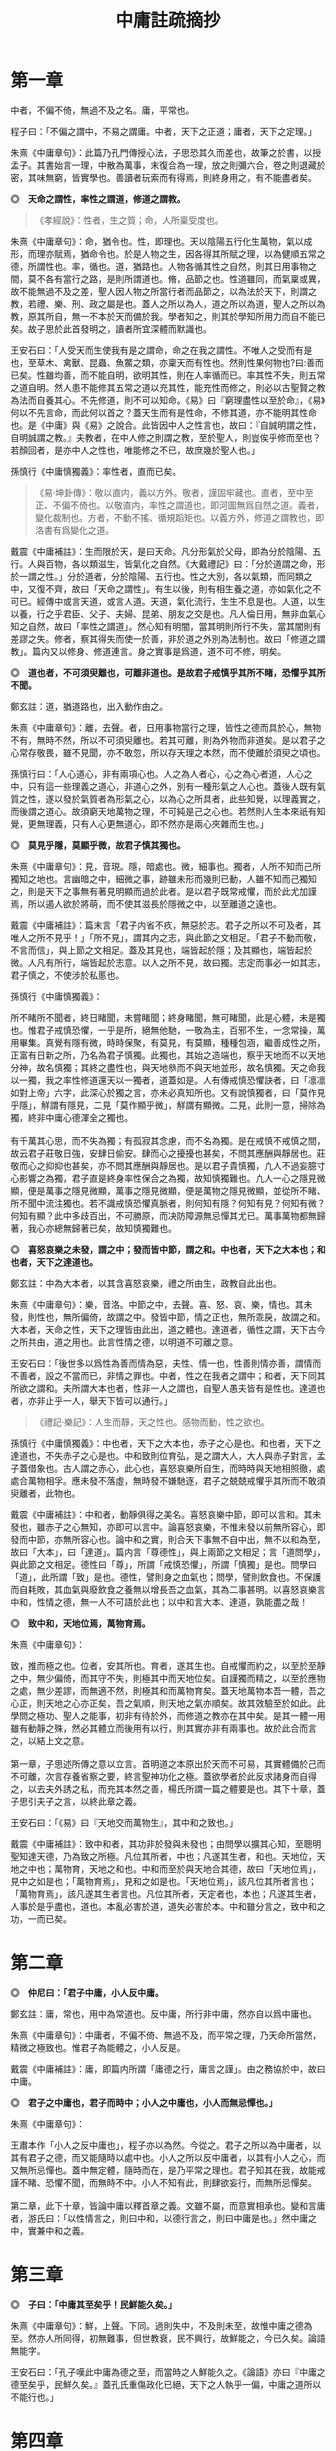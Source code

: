 #+TITLE: 中庸註疏摘抄
#+OPTIONS: num:nil
#+HTML_HEAD: <link rel="stylesheet" type="text/css" href="./emacs.css" />

* 第一章

中者，不偏不倚，無過不及之名。庸，平常也。

程子曰：「不偏之謂中，不易之謂庸。中者，天下之正道；庸者，天下之定理。」

朱熹《中庸章句》：此篇乃孔門傳授心法，子思恐其久而差也，故筆之於書，以授孟子。其書始言一理，中散為萬事，末復合為一理，放之則彌六合，卷之則退藏於密，其味無窮，皆實學也。善讀者玩索而有得焉，則終身用之，有不能盡者矣。

*◎　天命之謂性，率性之謂道，修道之謂教。*

#+begin_quote
《孝經說》：性者，生之質；命，人所稟受度也。
#+end_quote

朱熹《中庸章句》：命，猶令也。性，即理也。天以陰陽五行化生萬物，氣以成形，而理亦賦焉，猶命令也。於是人物之生，因各得其所賦之理，以為健順五常之德，所謂性也。率，循也。道，猶路也。人物各循其性之自然，則其日用事物之間，莫不各有當行之路，是則所謂道也。脩，品節之也。性道雖同，而氣稟或異，故不能無過不及之差，聖人因人物之所當行者而品節之，以為法於天下，則謂之教，若禮、樂、刑、政之屬是也。蓋人之所以為人，道之所以為道，聖人之所以為教，原其所自，無一不本於天而備於我。學者知之，則其於學知所用力而自不能已矣。故子思於此首發明之，讀者所宜深體而默識也。

王安石曰：「人受天而生使我有是之謂命，命之在我之謂性。不唯人之受而有是也，至草木、禽獸、昆蟲、魚鱉之類，亦稟天而有性也。然則性果何物也?曰:善而已矣。性雖均善，而不能自明，欲明其性，則在人率循而已。率其性不失，則五常之道自明。然人患不能修其五常之道以充其性，能充性而修之，則必以古聖賢之教為法而自養其心。不先修道，則不可以知命。《易》曰『窮理盡性以至於命』，《易》何以不先言命，而此何以首之？蓋天生而有是性命，不修其道，亦不能明其性命也。是《中庸》與《易》之說合。此皆因中人之性言也，故曰：『自誠明謂之性，自明誠謂之教。』夫教者，在中人修之則謂之教，至於聖人，則豈俟乎修而至也？若顏回者，是亦中人之性也，唯能修之不已，故庶幾於聖人也。」

孫慎行《中庸慎獨義》：率性者，直而已矣。

#+begin_quote
《易·坤卦傳》：敬以直内，義以方外。敬者，謹固牢藏也。直者，至中至正、不偏不倚也。以敬直内，率性之謂道也，即河圖無爲自然之道。義者，變化裁制也。方者，不動不搖、循規蹈矩也。以義方外，修道之謂教也，即洛書有爲變化之道。
#+end_quote

戴震《中庸補註》：生而限於天，是曰天命。凡分形氣於父母，即為分於陰陽、五行。人與百物，各以類滋生，皆氣化之自然。《大戴禮記》曰：「分於道謂之命，形於一謂之性。」分於道者，分於陰陽、五行也。性之大別，各以氣類，而同類之中，又復不齊，故曰「天命之謂性」。有生以後，則有相生養之道，亦如氣化之不可已。經傳中或言天道，或言人道。天道，氣化流行，生生不息是也。人道，以生以養，行之乎君臣、父子、夫婦、昆弟、朋友之交是也。凡人倫日用，無非血氣心知之自然，故曰「率性之謂道」。然心知有明闇，當其明則所行不失，當其闇則有差謬之失。修者，察其得失而使一於善，非於道之外別為法制也。故曰「修道之謂教」。篇内又以修身、修道連言。身之實事是爲道，道不可不修，明矣。

*◎　道也者，不可須臾離也，可離非道也。是故君子戒慎乎其所不睹，恐懼乎其所不聞。*

鄭玄註：道，猶道路也，出入動作由之。

朱熹《中庸章句》：離，去聲。者，日用事物當行之理，皆性之德而具於心，無物不有，無時不然，所以不可須臾離也。若其可離，則為外物而非道矣。是以君子之心常存敬畏，雖不見聞，亦不敢忽，所以存天理之本然，而不使離於須臾之頃也。

孫慎行曰：「人心道心，非有兩項心也。人之為人者心，心之為心者道，人心之中，只有這一些理義之道心，非道心之外，別有一種形氣之人心也。蓋後人既有氣質之性，遂以發於氣質者為形氣之心，以為心之所具者，此些知覺，以理義實之，而後謂之道心。故須窮天地萬物之理，不可純是己之心也。若然則人生本來祇有知覺，更無理義，只有人心更無道心，即不然亦是兩心夾雜而生也。」

*◎　莫見乎隱，莫顯乎微，故君子慎其獨也。*

朱熹《中庸章句》：見，音現。隱，暗處也。微，細事也。獨者，人所不知而己所獨知之地也。言幽暗之中，細微之事，跡雖未形而幾則已動，人雖不知而己獨知之，則是天下之事無有著見明顯而過於此者。是以君子既常戒懼，而於此尤加謹焉，所以遏人欲於將萌，而不使其滋長於隱微之中，以至離道之遠也。

戴震《中庸補註》：篇末言「君子内省不疚，無惡於志。君子之所以不可及者，其唯人之所不見乎！」「所不見」，謂其内之志，與此節之文相足。「君子不動而敬，不言而信」，與上節之文相足。蓋及其見也，端皆起於隱；及其顯也，端皆起於微。人凡有所行，端皆起於志意。以人之所不見，故曰獨。志定而事必一如其志，君子慎之，不使涉於私慝也。

孫慎行《中庸慎獨義》：

#+begin_verse
所不睹所不聞者，終日睹聞，未嘗睹聞；終身睹聞，無可睹聞，此是心體，未是獨也。惟君子戒慎恐懼，一乎是所，絕無他馳，一敬為主，百邪不生，一念常操，萬用畢集。真覺有隱有微，時時保聚，有莫見，有莫顯，種種包涵，繼善成性之所，正富有日新之所，乃名為君子慎獨。此獨也，其始之造端也，察乎天地而不以天地分神，故名慎獨；其終之盡性也，與天地叅而不與天地並形，故名慎獨。天之命我以一獨，我之率性修道還天以一獨者，道蓋如是。人有傳戒慎恐懼訣者，曰「凛凛如對上帝」六字，此深心於獨之言，亦未必真知所也。又有說慎獨者，曰「莫作見乎隱」，觧謂有隱見，二見「莫作顯乎微」，觧謂有顯微。二見，此則一意，掃除為獨，終非中庸心德渾全之獨也。

有千萬其心思，而不失為獨；有孤寂其念慮，而不名為獨。是在戒慎不戒慎之間，故云君子莊敬日強，安肆日偷安。肆而心之擾擾也甚矣，不問其應酬與靜居也。莊敬而心之抑抑也甚矣，亦不問其應酬與靜居也。是以君子貴慎獨，凢人不過妄臆寸心影響之為獨，君子直是終身率性保合之為獨，故知慎獨難也。凢人一心之隱見微顯，便是萬事之隱見微顯，萬事之隱見微顯，便是萬物之隱見微顯，並從所不睹、所不聞中流注獨也。若不識戒慎恐懼真脈者，則何知有隱？何知有見？何知有微？何知有顯？此中多歧百出，不可勝原，而决防障源無忌憚其尤已。萬事萬物都無歸著，我心亦總無歸著已矣，故知慎獨難也。
#+end_verse

*◎　喜怒哀樂之未發，謂之中；發而皆中節，謂之和。中也者，天下之大本也；和也者，天下之達道也。*

鄭玄註：中為大本者，以其含喜怒哀樂，禮之所由生，政教自此出也。

朱熹《中庸章句》：樂，音洛。中節之中，去聲。喜、怒、哀、樂，情也。其未發，則性也，無所偏倚，故謂之中。發皆中節，情之正也，無所乖戾，故謂之和。大本者，天命之性，天下之理皆由此出，道之體也。達道者，循性之謂，天下古今之所共由，道之用也。此言性情之德，以明道不可離之意。

王安石曰：「後世多以爲性為善而情為惡，夫性、情一也，性善則情亦善，謂情而不善者，設之不當而已，非情之罪也。中者，性之在我者之謂中；和者，天下同其所欲之謂和。夫所謂大本也者，性非一人之謂也，自聖人愚夫皆有是性也。達道也者，亦非止乎一人，舉天下皆可以通行。」

#+begin_quote
《禮記·樂記》：人生而靜，天之性也。感物而動，性之欲也。
#+end_quote

孫慎行《中庸慎獨義》：中也者，天下之大本也，赤子之心是也。和也者，天下之達道也，不失赤子之心是也。中和致則位育弘，是之謂大人，大人與赤子對言，孟子蓋借象也。古人謂之赤心，此心也，喜怒哀樂所自生，而時時與天地相照徹，處處合萬物相孚。應未發不落虛，無時發不嫌馳逐，君子之兢兢戒懼乎其所而不敢須臾離者，此物也。

戴震《中庸補註》：中和者，動靜俱得之美名。喜怒哀樂中節，即可以言和。其未發也，雖赤子之心無知，亦即可以言中。論喜怒哀樂，不惟未發以前無所容心，即發而中節，亦無所容心也。論中和之實，則合天下事無不自中出，無不以和為至，故曰「大本」，曰「達道」。篇内言「尊德性」，與上兩節之文相足；言「道問學」，與此節之文相足。德性曰「尊」，所謂「戒慎恐懼」，所謂「慎獨」是也。問學曰「道」，此所謂「致」是也。德性，譬則身之血氣也；問學，譬則飲食也。不保護而自耗敗，其血氣與廢飲食之養無以增長吾之血氣，其為二事甚明。以喜怒哀樂言中和，性情之德，無一人不可語於此也；以中和言大本、達道，孰能盡之哉！

*◎　致中和，天地位焉，萬物育焉。*

朱熹《中庸章句》：

#+begin_verse
致，推而極之也。位者，安其所也。育者，遂其生也。自戒懼而約之，以至於至靜之中，無少偏倚，而其守不失，則極其中而天地位矣。自謹獨而精之，以至於應物之處，無少差謬，而無適不然，則極其和而萬物育矣。蓋天地萬物本吾一體，吾之心正，則天地之心亦正矣，吾之氣順，則天地之氣亦順矣。故其效驗至於如此。此學問之極功、聖人之能事，初非有待於外，而修道之教亦在其中矣。是其一體一用雖有動靜之殊，然必其體立而後用有以行，則其實亦非有兩事也。故於此合而言之，以結上文之意。

第一章，子思述所傳之意以立言。首明道之本原出於天而不可易，其實體備於己而不可離，次言存養省察之要，終言聖神功化之極。蓋欲學者於此反求諸身而自得之，以去夫外誘之私，而充其本然之善，楊氏所謂一篇之體要是也。其下十章，蓋子思引夫子之言，以終此章之義。
#+end_verse

王安石曰：「《易》曰『天地交而萬物生』，其中和之致也。」

戴震《中庸補註》：致中和者，其功非於發與未發也；由問學以擴其心知，至聰明聖知達天德，乃為致之所極。凡位其所者，中也；凡遂其生者，和也。天地位，天地之中也；萬物育，天地之和也。中和而至於與天地合其德，故曰「天地位焉」，見中之如是也；「萬物育焉」，見和之如是也。「天地位焉」，該凡位其所者言也；「萬物育焉」，該凡遂其生者言也。凡位其所者，天定者也，本也；凡遂其生者，人事於是乎盡也，道也。本亂必害於道，道失必害於本。中和雖分言之，致中和之功，一而已矣。

* 第二章

*◎　仲尼曰：「君子中庸，小人反中庸。*

鄭玄註：庸，常也，用中為常道也。反中庸，所行非中庸，然亦自以爲中庸也。

朱熹《中庸章句》：中庸者，不偏不倚、無過不及，而平常之理，乃天命所當然，精微之極致也。惟君子為能體之，小人反是。

戴震《中庸補註》：庸，即篇内所謂「庸德之行，庸言之謹」。由之務協於中，故曰中庸。

*◎　君子之中庸也，君子而時中；小人之中庸也，小人而無忌憚也。」*

朱熹《中庸章句》：

#+begin_verse
王肅本作「小人之反中庸也」，程子亦以為然。今從之。君子之所以為中庸者，以其有君子之德，而又能隨時以處中也。小人之所以反中庸者，以其有小人之心，而又無所忌憚也。蓋中無定體，隨時而在，是乃平常之理也。君子知其在我，故能戒謹不睹、恐懼不聞，而無時不中。小人不知有此，則肆欲妄行，而無所忌憚矣。

第二章，此下十章，皆論中庸以釋首章之義。文雖不屬，而意實相承也。變和言庸者，游氏曰：「以性情言之，則曰中和，以德行言之，則曰中庸是也。」然中庸之中，實兼中和之義。
#+end_verse

* 第三章

*◎　子曰：「中庸其至矣乎！民鮮能久矣。」*

朱熹《中庸章句》：鮮，上聲。下同。過則失中，不及則未至，故惟中庸之德為至。然亦人所同得，初無難事，但世教衰，民不興行，故鮮能之，今已久矣。論語無能字。

王安石曰：「孔子嘆此中庸為德之至，而當時之人鮮能久之。《論語》亦曰『中庸之德至矣乎，民鮮久矣。』蓋孔氏重傷政化已絕，天下之人執乎一偏，中庸之道所以不能行也。」

* 第四章

*◎　子曰：「道之不行也，我知之矣，知者過之，愚者不及也。道之不明也，我知之矣，賢者過之，不肖者不及也。人莫不飲食也，鮮能知味也。」*

朱熹《中庸章句》：知者之知，去聲。道者，天理之當然，中而已矣。知愚賢不肖之過不及，則生稟之異而失其中也。知者知之過，既以道為不足行；愚者不及知，又不知所以行，此道之所以常不行也。賢者行之過，既以道為不足知；不肖者不及行，又不求所以知，此道之所以常不明也。人莫不飲食也，鮮能知味也。道不可離，人自不察，是以有過不及之弊。

戴震《中庸補註》：道不出人倫日用之常。

* 第五章

*◎　子曰：「道其不行矣夫！」*

朱熹《中庸章句》：夫，音扶。由不明，故不行。此章承上章而舉其不行之端，以起下章之意。

戴震《中庸補註》：先王之法廢弛，而人非不及則過，難語於由之不差也。

* 第六章

*◎　子曰：「舜其大知也與！舜好問而好察邇言，隱惡而揚善，執其兩端，用其中於民，其斯以為舜乎！」*

朱熹《中庸章句》：知，去聲。與，平聲。好，去聲。舜之所以為大知者，以其不自用而取諸人也。邇言者，淺近之言，猶必察焉，其無遺善可知。然於其言之未善者則隱而不宣，其善者則播而不匿，其廣大光明又如此，則人孰不樂告以善哉。兩端，謂眾論不同之極致。蓋凡物皆有兩端，如小大厚薄之類，於善之中又執其兩端，而量度以取中，然後用之，則其擇之審而行之至矣。然非在我之權度精切不差，何以與此。此知之所以無過不及，而道之所以行也。

戴震《中庸補註》：「執其兩端」，如一物之有本末、首尾，全體無遺棄也。「其斯以爲舜乎」，言舜之知而又如斯，是以為大知。

* 第七章

*◎　子曰：「人皆曰予知，驅而納諸罟擭陷阱之中，而莫之知辟也。人皆曰予知，擇乎中庸而不能期月守也。」*

鄭玄註：予，我也。言凡人自謂有知，人使之入罟，不知辟也。自謂擇中庸而為之，亦不能久行。言其實愚，又無恆。

朱熹《中庸章句》：予知之知，去聲。罟，音古。擭，胡化反。阱，才性反。辟，避同。期，居之反。罟，網也；擭，機檻也；陷阱，坑坎也；皆所以掩取禽獸者也。擇乎中庸，辨別眾理，以求所謂中庸，即上章好問用中之事也。期月，匝一月也。言知禍而不知辟，以況能擇而不能守，皆不得為知也。承上章大知而言，又舉不明之端，以起下章也。

王安石曰：「孔子嘆人既以知稱，乃不能辟羅網陷阱之患，是豈足為知哉。君子之知則不然，守乎中庸之道，能周旋委曲俯順天下之情，時剛則剛，時柔則柔，可行則行，可止則止，素患難行乎患難，素夷狄行乎夷狄，故禍不能及也。宋桓魋欲害孔子，而孔子曰：『天生德於予。』唯有德者能受正命，則死生豈患之乎？又厄於陳、蔡，而弦歌不衰，此見其窮而不困，憂而不畏，知禍福之終始而不惑者也。蓋能守中庸，所以然也。」

戴震《中庸補註》：人不自以爲知，則心常兢兢，庶幾少失。未有自以爲知而不動輒得咎者也。人倫日用之常，由之而協於中，是謂中庸。則審擇而知其意，守之勿失，亦人人可與於此者。自以爲知，雖知其意，旋必失之。

* 第八章

*◎　子曰：「回之為人也，擇乎中庸，得一善，則拳拳服膺而弗失之矣。」*

朱熹《中庸章句》：回，孔子弟子顏淵名。拳拳，奉持之貌。服，猶著也。膺，胸也。奉持而著之心胸之間，言能守也。顏子蓋真知之，故能擇能守如此，此行之所以無過不及，而道之所以明也。

王安石曰：「《易》曰『有不善未嘗不知，知之未嘗復行』，在《易》言顏子之去惡，在《中庸》言顏子之就善也。」

戴震《中庸補註》：「服膺」、「弗失」，謂如持物者奉之著於胸間，不少置也。

* 第九章

*◎　子曰：「天下國家可均也，爵祿可辭也，白刃可蹈也，中庸不可能也。」*

朱熹《中庸章句》：均，平治也。三者亦知仁勇之事，天下之至難也，然不必其合於中庸，則質之近似者皆能以力為之。若中庸，則雖不必皆如三者之難，然非義精仁熟，而無一毫人欲之私者，不能及也。三者難而易，中庸易而難，此民之所以鮮能也。亦承上章以起下章。

戴震《中庸補註》：均，謂分疆正域，平量財賦，有取於均之事。「天下國家可均」，則其人不私者也；「爵祿可辭」，則其人清者也；「白刃可蹈」，則其人剛者也。各成其一德而已。中庸必具眾德，又非勉於一時，故難能。

* 第十章

*◎　子路問強。*

朱熹《中庸章句》：子路，孔子弟子仲由也。子路好勇，故問強。

*◎　子曰：「南方之強與？北方之強與？抑而強與？*

朱熹《中庸章句》：與，平聲。抑，語辭。而，汝也。

*◎　寬柔以教，不報無道，南方之強也，君子居之。*

朱熹《中庸章句》：寬柔以教，謂含容巽順以誨人之不及也。不報無道，謂橫逆之來，直受之而不報也。南方風氣柔弱，故以含忍之力勝人為強，君子之道也。

*◎　衽金革，死而不厭，北方之強也，而強者居之。*

朱熹《中庸章句》：衽，席也。金，戈兵之屬。革，甲冑之屬。北方風氣剛勁，故以果敢之力勝人為強，強者之事也。

*◎　故君子和而不流，強哉矯！中立而不倚，強哉矯！國有道，不變塞焉，強哉矯！國無道，至死不變，強哉矯！」*

朱熹《中庸章句》：此四者，汝之所當強也。矯，強貌。詩曰「矯矯虎臣」是也。倚，偏著也。塞，未達也。國有道，不變未達之所守；國無道，不變平生之所守也。此則所謂中庸之不可能者，非有以自勝其人欲之私，不能擇而守也。君子之強，孰大於是。夫子以是告子路者，所以抑其血氣之剛，而進之以德義之勇也。

王安石曰：「『強哉矯』者，言此強可以矯北方之過，矯枉而歸諸道者也。國有道者，泰通之時，君子出而行道，不可變而為蔽塞焉，此其強可以矯素隱行怪之枉也。《論語》曰『邦有道，貧且賤焉，恥也。』囯無道者，上下不交之時也，當守道於己，至死而不變其節。孔子蓋惡當時之人為中庸，道不用於世，遂半塗而廢，故曰至死不變，此其強可以矯半塗之枉。下文蓋傷之也。」

戴震《中庸補註》：有道由塞而達，無道終於塞，皆貴恆其德，終始如一。

* 第十一章

*◎　子曰：「素隱行怪，後世有述焉，吾弗為之矣。*

朱熹《中庸章句》：素，按漢書當作索，蓋字之誤也。索隱行怪，言深求隱僻之理，而過為詭異之行也。然以其足以欺世而盜名，故後世或有稱述之者。此知之過而不擇乎善，行之過而不用其中，不當強而強者也，聖人豈為之哉！

孫慎行《中庸慎獨義》：慎獨者，合隱見顯微而獨者也；素隱者，外見顯微而隱者也。君子以費隱，費最竭力為用；君子以素位行，位乃因時為用。彼素隱者，終身着于隱者也，着于隱便不全于獨。

戴震《中庸補註》：「素隱行怪」，謂舍常行之道而專鄉隱僻，以矯異於眾也。

*◎　君子遵道而行，半塗而廢，吾弗能已矣。*

朱熹《中庸章句》：遵道而行，則能擇乎善矣；半塗而廢，則力之不足也。此其知雖足以及之，而行有不逮，當強而不強者也。已，止也。聖人於此，非勉焉而不敢廢，蓋至誠無息，自有所不能止也。

孫慎行《中庸慎獨義》：夫子謂「吾弗能已」者，蓋醒之也。擇而不守，惟聖門諸子有之，自聖門而外有意于中庸者，舉世當未一見也。師商得聖人之一體者也，故有過有不及遵道而行者，意冉閔足當之，所謂具體而微者也。「吾弗能已」，所謂惟聖能之，文王純德同天下不已者也。不正故有過、有不及而為已，直而正即中和也、位育也，何能已已，故曰率性者，直而已矣。

#+begin_quote
《論語·先進》：子貢問：「師與商也孰賢？」子曰：「師也過，商也不及。」曰：「然則師愈與？」子曰：「過猶不及。」
#+end_quote

*◎　君子依乎中庸，遯世不見知而不悔，唯聖者能之。*

朱熹《中庸章句》：

#+begin_verse
不為索隱行怪，則依乎中庸而已。不能半塗而廢，是以遯世不見知而不悔也。此中庸之成德，知之盡、仁之至、不賴勇而裕如者，正吾夫子之事，而猶不自居也。故曰唯聖者能之而已。

子思所引夫子之言，以明首章之義者止此。蓋此篇大旨，以知仁勇三達德為入道之門。故於篇首，即以大舜、顏淵、子路之事明之。舜，知也；顏淵，仁也；子路，勇也：三者廢其一，則無以造道而成德矣。餘見第二十章。
#+end_verse

王安石曰：「申屠負石赴河，仲子辟兄離母，是行怪也。君子必遵中庸之道，行之悠久，不爲變易。苟半塗而廢，非君子所爲也。昔子貢謂孔子之道至大，天下莫能容，而請少貶焉。公孫丑謂孟子宜若登天然，使人不能幾及。此二子者不知孔、孟遵中庸之道而行之，故反欲貶之也。樊遲請學稼，此蓋廢聖人之道，欲學野夫之事，故夫子鄙之。」

戴震《中庸補註》：「依乎中庸」，於人倫日用之常道無不盡也。用之則行，舍之則藏，故「不見知不悔」。

* 第十二章

*◎　君子之道費而隱。*

鄭玄註：言可隱之節也。費，猶佹也。道不佹則仕。

朱熹《中庸章句》：費，符味反。費，用之廣也。隱，體之微也。
 
戴震《中庸補註》：許叔重《説文解字》：「費，散財用也。」故其義為散之所廣偏。君子之道，雖若深隱難窺，實不過事物之咸得其宜，則不可徒謂其隱，乃費而隱也。後儒以隱為道之體，是別有所指以爲道，非聖賢之所謂道也。道即人倫日用，以及飛、潛、動、植，盈天地之間無或違其性，皆是也。故下推言所謂費，而不及隱。文理甚明。

*◎　夫婦之愚，可以與知焉，及其至也，雖聖人亦有所不知焉；夫婦之不肖，可以能行焉，及其至也，雖聖人亦有所不能焉。天地之大也，人猶有所憾。故君子語大，天下莫能載焉；語小，天下莫能破焉。*

朱熹《中庸章句》：與，去聲。君子之道，近自夫婦居室之間，遠而至於聖人天地之所不能盡，其大無外，其小無內，可謂費矣。然其理之所以然，則隱而莫之見也。蓋可知可能者，道中之一事，及其至而聖人不知不能。則舉全體而言，聖人固有所不能盡也。侯氏曰：「聖人所不知，如孔子問禮問官之類；所不能，如孔子不得位、堯舜病博施之類。」愚謂人所憾於天地，如覆載生成之偏，及寒暑災祥之不得其正者。

戴震《中庸補註》：「及其至也」，自近至遠，自略至詳，該括不遺之辭。夫婦之愚不肖可知可能，至於聖人亦有所不知不能，盡舉人事之全言之也。雖粗鄙小事，聖人不知不能者多矣，而皆不可廢也。人所憾於天地，亦人之願望所宜然。故語大，至於莫知紀極；語小，至於織細難剖，皆有所宜之道，其費如是。

*◎　詩云：「鳶飛戾天，魚躍於淵。」言其上下察也。*

朱熹《中庸章句》：鳶，余專反。詩大雅旱麓之篇。鳶，鴟類。戾，至也。察，著也。子思引此詩以明化育流行，上下昭著，莫非此理之用，所謂費也。然其所以然者，則非見聞所及，所謂隱也。故程子曰：「此一節，子思喫緊為人處，活潑潑地，讀者其致思焉。」

戴震《中庸補註》：引《詩》之辭，偶涉飛潛、上下，以見物性之自然。上下著明，故曰「言其上下察也」。然則不以爲深隱難窺可也。後儒雜乎釋老之言以說此，余無取焉。

*◎　君子之道，造端乎夫婦；及其至也，察乎天地。*

鄭玄註：夫婦，謂匹夫、匹婦之所知所行。

朱熹《中庸章句》：結上文。子思之言，蓋以申明首章道不可離之意也。其下八章，雜引孔子之言以明之。

戴震《中庸補註》：「察乎天地」，即所謂「上下察」。天地間之物，盡若是矣。道者，事物之宜。散觀之，莫不有宜也，費也。察而不隱，人自不能窺耳。

* 第十三章

*◎　子曰：「道不遠人。人之為道而遠人，不可以為道。*

朱熹《中庸章句》：道者，率性而已，固眾人之所能知能行者也，故常不遠於人。若為道者，厭其卑近以為不足為，而反務為高遠難行之事，則非所以為道矣！

戴震《中庸補註》：而如若，語之轉。以爲，與下文「以爲」同。上所謂「費」，偏及事物言之，皆不遠人者也。人之為道若遠人，不可謂之道。素隱行怪之非道，明矣。

*◎　詩云：『伐柯伐柯，其則不遠。』執柯以伐柯，睨而視之，猶以為遠。故君子以人治人，改而止。*

朱熹《中庸章句》：詩豳風伐柯之篇。柯，斧柄。則，法也。睨，邪視也。言人執柯伐木以為柯者，彼柯長短之法，在此柯耳。然猶有彼此之別，故伐者視之猶以為遠也。若以人治人，則所以為人之道，各在當人之身，初無彼此之別。故君子之治人也，即以其人之道，還治其人之身。其人能改，即止不治。蓋責之以其所能知能行，非欲其遠人以為道也。張子所謂「以眾人望人則易從」是也。

戴震《中庸補註》：法在所執之柯，以比度所伐之柯，視之既審，或不免微差，猶謂之遠，可也。君子治人之道，非自我立之法，不過以心之所同然者喻之。彼之心以爲宜然，未有不自改者，斯可以止矣。是誠不遠也。

*◎　忠恕違道不遠，施諸己而不願，亦勿施於人。*

朱熹《中庸章句》：盡己之心為忠，推己及人為恕。違，去也，如春秋傳「齊師違穀七里」之違。言自此至彼，相去不遠，非背而去之之謂也。道，即其不遠人者是也。施諸己而不願亦勿施於人，忠恕之事也。以己之心度人之心，未嘗不同，則道之不遠於人者可見。故己之所不欲，則勿以施之於人，亦不遠人以為道之事。張子所謂「以愛己之心愛人則盡仁」是也。

戴震《中庸補註》：「不願」者，人之常情，發乎自然者也。己不願受，知人亦不願受。於施道之務在無憾，相去不遠矣。

*◎　君子之道四，丘未能一焉：所求乎子，以事父未能也；所求乎臣，以事君未能也；所求乎弟，以事兄未能也；所求乎朋友，先施之未能也。庸德之行，庸言之謹，有所不足，不敢不勉；有餘，不敢盡。言顧行，行顧言，君子胡不慥慥爾！」*

朱熹《中庸章句》：

#+begin_verse
子、臣、弟、友，四字絕句。求，猶責也。道不遠人，凡己之所以責人者，皆道之所當然也，故反之以自責而自修焉。庸，平常也。行者，踐其實。謹者，擇其可。德不足而勉，則行益力；言有餘而訒，則謹益至。謹之至則言顧行矣；行之力則行顧言矣。慥慥，篤實貌。言君子之言行如此，豈不慥慥乎，贊美之也。凡此皆不遠人以為道之事。張子所謂「以責人之心責己則盡道」是也。

第十三章，道不遠人者，夫婦所能，丘未能一者，聖人所不能，皆費也。而其所以然者，則至隱存焉。下章放此。
#+end_verse

戴震《中庸補註》：人之常情，於人易於求盡，以此反諸身，則盡道矣。凡所當盡者，行之誠不易，亦可知勿責於人矣。自古施於人而不顧其難受，責於人而己概未能，天下國家之所以亡也。行易不足，言易有餘，「不敢盡」，其謹可知。「言顧行」，有言必其有是行也。「行顧言」，恐不逮其言，是自棄也。

* 第十四章

*◎　君子素其位而行，不願乎其外。*

鄭玄註：「不願乎其外」，謂思不出其位也。

朱熹《中庸章句》：素，猶見在也。言君子但因見在所居之位而為其所當為，無慕乎其外之心也。

*◎　素富貴，行乎富貴；素貧賤，行乎貧賤；素夷狄，行乎夷狄；素患難，行乎患難。君子無入而不自得焉。*

鄭玄註：自得，謂所鄉不失其道。

朱熹《中庸章句》：難，去聲。此言素其位而行也。

*◎　在上位不陵下，在下位不援上，正己而不求於人則無怨。上不怨天，下不尤人。*

鄭玄註：援，謂牽持之也。無怨，人無怨之者也。《論語》曰：「君子求諸己，小人求諸人。」

朱熹《中庸章句》：援，平聲。此言不願乎其外也。

*◎　故君子居易以俟命，小人行險以徼幸。*

朱熹《中庸章句》：易，去聲。易，平地也。居易，素位而行也。俟命，不願乎外也。徼，求也。幸，謂所不當得而得者。

*◎　子曰：「射有似乎君子；失諸正鵠，反求諸其身。」*

朱熹《中庸章句》：正，音征。畫布曰正，棲皮曰鵠，皆侯之中，射之的也。子思引此孔子之言，以結上文之意。第十四章，子思之言也。凡章首無「子曰」字者放此。

* 第十五章

*◎　君子之道，辟如行遠必自邇，辟如登高必自卑。*

鄭玄註：自，從也。邇，近也。行之自近者卑者始，以漸致之高遠。

朱熹《中庸章句》：辟、譬同。

*◎　詩曰：「妻子好合，如鼓瑟琴；兄弟既翕，和樂且耽；宜爾室家；樂爾妻帑。」*

鄭玄註：此詩言和室家之道，自近者始。

朱熹《中庸章句》：好，去聲。耽，詩作湛，亦音耽。樂，音洛。詩小雅常棣之篇。鼓瑟琴，和也。翕，亦合也。耽，亦樂也。帑，子孫也。

*◎　子曰：「父母其順矣乎！」*

朱熹《中庸章句》：夫子誦此詩而贊之曰：人能和於妻子，宜於兄弟如此，則父母其安樂之矣。子思引詩及此語，以明行遠自邇、登高自卑之意。

* 第十六章

*◎　子曰：「鬼神之為德，其盛矣乎！*

朱熹《中庸章句》：程子曰：「鬼神，天地之功用，而造化之跡也。」張子曰：「鬼神者，二氣之良能也。」愚謂以二氣言，則鬼者陰之靈也，神者陽之靈也。以一氣言，則至而伸者為神，反而歸者為鬼，其實一物而已。為德，猶言性情功效。

*◎　視之而弗見，聽之而弗聞，體物而不可遺。*

朱熹《中庸章句》：鬼神無形與聲，然物之終始，莫非陰陽合散之所為，是其為物之體，而物所不能遺也。其言體物，猶易所謂幹事。

*◎　使天下之人齊明盛服，以承祭祀。洋洋乎！如在其上，如在其左右。*

朱熹《中庸章句》：齊之為言齊也，所以齊不齊而致其齊也。明，猶潔也。洋洋，流動充滿之意。能使人畏敬奉承，而發見昭著如此，乃其體物而不可遺之驗也。孔子曰：「其氣發揚於上，為昭明焄蒿悽愴。此百物之精也，神之著也」，正謂此爾。

*◎　詩曰：『神之格思，不可度思！矧可射思！』*

朱熹《中庸章句》：射，音亦，詩作斁。詩大雅抑之篇。格，來也。矧，況也。射，厭也，言厭怠而不敬也。思，語辭。

戴震《中庸補註》：《洪範》「初一曰五行」。《易》曰：「一陰一陽之謂道。」皆推本天道言之。陰陽、五行，氣化之實也。鬼神即以名其精氣，為品物流行之本，故曰「體物而不可遺」，未有遺之以生者也。古聖人因以祭祀事鬼神，明乎天與人不相隔也。

*◎　夫微之顯，誠之不可揜如此夫。」*

鄭玄註：言神無形而著，不言而誠。

朱熹《中庸章句》：

#+begin_verse
夫，音扶。誠者，真實無妄之謂。陰陽合散，無非實者。故其發見之不可揜如此。

第十六章，不見不聞，隱也。體物如在，則亦費矣。此前三章，以其費之小者而言。此後三章，以其費之大者而言。此一章，兼費隱、包大小而言。
#+end_verse

戴震《中庸補註》：凡實有之，未有能揜之者也。

* 第十七章

*◎　子曰：「舜其大孝也與！德為聖人，尊為天子，富有四海之內。宗廟饗之，子孫保之。*

朱熹《中庸章句》：與，平聲。子孫，謂虞思、陳胡公之屬。

*◎　故大德必得其位，必得其祿，必得其名，必得其壽。*

朱熹《中庸章句》：舜年百有十歲。

*◎　故天之生物，必因其材而篤焉。故栽者培之，傾者覆之。*

鄭玄註：言善者天厚其福，惡者天厚其毒，皆由其本而為之。栽，讀如「文王初載」之載，栽猶殖也，益也。覆，敗也。

朱熹《中庸章句》：材，質也。篤，厚也。栽，植也。氣至而滋息為培。氣反而游散則覆。

*◎　詩曰：『嘉樂君子，憲憲令德！宜民宜人；受祿於天；保佑命之，自天申之！』*

鄭玄註：憲憲，興盛之貌。保，安也。佑，助也。

朱熹《中庸章句》：詩大雅假樂之篇。假，當依此作嘉。憲，當依詩作顯。申，重也。

*◎　故大德者必受命。」*

朱熹《中庸章句》：受命者，受天命為天子也。第十七章，此由庸行之常，推之以極其至，見道之用廣也。而其所以然者，則為體微矣。後二章亦此意。

* 第十八章

*◎　子曰：「無憂者，其惟文王乎！以王季為父，以武王為子，父作之，子述之。*

鄭玄註：聖人以立法度為大事，子能述成之，則何憂乎！堯舜之父子則有凶頑，禹湯之父子則寡令聞，父子相成，唯有文王。

朱熹《中庸章句》：此言文王之事。書言「王季其勤王家」，蓋其所作，亦積功累仁之事也。

*◎　武王纘大王、王季、文王之緒。壹戎衣而有天下，身不失天下之顯名。尊為天子，富有四海之內。宗廟饗之，子孫保之。*

鄭玄註：戎，兵也。衣，讀如殷，聲之誤也。齊人言殷聲如衣。虞夏商周，氏者多矣。今姓有衣者，殷之冑與？「壹戎殷」者，壹用兵伐殷也。

朱熹《中庸章句》：大，音泰，下同。此言武王之事。纘，繼也。大王，王季之父也。書云：「大王肇基王跡。」詩云「至於大王，實始翦商。」緒，業也。戎衣，甲冑之屬。壹戎衣，武成文，言一著戎衣以伐紂也。

*◎　武王末受命，周公成文武之德，追王大王、王季，上祀先公以天子之禮。斯禮也，達乎諸侯大夫，及士庶人。父為大夫，子為士，葬以大夫，祭以士。父為士，子為大夫，葬以士，祭以大夫。期之喪，達乎大夫。三年之喪，達乎天子。父母之喪，無貴賤，一也。」*

鄭玄註：斯禮達於諸侯、大夫、士、庶人者，謂葬之從死者之爵，祭之用生者之祿也。言大夫葬以大夫，士葬以士，則追王者，改葬之矣。「期之喪，達於大夫」者，謂旁親所降在大功者。其正統之期，天子、諸侯猶不降也。大夫所降，天子諸侯絕之不為服，所不臣乃服之也。

朱熹《中庸章句》：追王之王，去聲。此言周公之事。末，猶老也。追王，蓋推文武之意，以及乎王跡之所起也。先公，組紺以上至后稷也。上祀先公以天子之禮，又推大王、王季之意，以及於無窮也。制為禮法，以及天下，使葬用死者之爵，祭用生者之祿。喪服自期以下，諸侯絕；大夫降；而父母之喪，上下同之，推己以及人也。

戴震《中庸補註》：三年之喪，該凡為所受國者三年，君父之義一也。父母之喪，該曾祖父母、祖父母齊衰三月。期者，君受國於曾祖，其祖與父或廢疾不立，而皆在先，有祖之喪則期。

* 第十九章

*◎　子曰：「武王、周公，其達孝矣乎！*

朱熹《中庸章句》：達，通也。承上章而言武王、周公之孝，乃天下之人通謂之孝，猶孟子之言達尊也。

*◎　夫孝者：善繼人之志，善述人之事者也。*

朱熹《中庸章句》：上章言武王纘大王、王季、文王之緒以有天下，而周公成文武之德以追崇其先祖，此繼志述事之大者也。下文又以其所制祭祀之禮，通於上下者言之。

*◎　春秋修其祖廟，陳其宗器，設其裳衣，薦其時食。*

鄭玄註：修，謂掃糞也。

朱熹《中庸章句》：祖廟：天子七，諸侯五，大夫三，適士二，官師一。宗器，先世所藏之重器；若周之赤刀、大訓、天球、河圖之屬也。裳衣，先祖之遺衣服，祭則設之以授尸也。時食，四時之食，各有其物，如春行羔、豚、膳、膏、香之類是也。

*◎　宗廟之禮，所以序昭穆也；序爵，所以辨貴賤也；序事，所以辨賢也；旅酬下為上，所以逮賤也；燕毛，所以序齒也。*

鄭玄註：「以辨賢」者，以其事別所能也。若司徒奉牛，宗伯共雞牲矣。《文王世子》曰：「宗廟之中以爵為位，崇德也。宗人授事以官，尊賢也。」「旅酬下為上」者，謂若特牲饋食之禮，賓弟子、兄弟之子各舉觶於其長也。「逮賤」者，宗廟之中以有事為榮也。燕，謂既祭而燕也。以髮色為坐，祭時尊尊也；至燕，親親也。齒，亦年也。

朱熹《中庸章句》：昭，如字。為，去聲。宗廟之次：左為昭，右為穆，而子孫亦以為序。有事於太廟，則子姓、兄弟、群昭、群穆咸在而不失其倫焉。爵，公、侯、卿、大夫也。事，宗祝有司之職事也。旅，眾也。酬，導飲也。旅酬之禮，賓弟子、兄弟之子各舉觶於其長而眾相酬。蓋宗廟之中以有事為榮，故逮及賤者，使亦得以申其敬也。燕毛，祭畢而燕，則以毛髮之色別長幼，為坐次也。齒，年數也。

*◎　踐其位，行其禮，奏其樂，敬其所尊，愛其所親，事死如事生，事亡如事存，孝之至也。*

朱熹《中庸章句》：踐，猶履也。其，指先王也。所尊所親，先王之祖考、子孫、臣庶也。始死謂之死，既葬則曰反而亡焉，皆指先王也。此結上文兩節，皆繼志述事之意也。

*◎　郊社之禮，所以事上帝也，宗廟之禮，所以祀乎其先也。明乎郊社之禮、禘嘗之義，治國其如示諸掌乎。」*

鄭玄註：序爵、辨賢、尊尊、親親，治國之要。

朱熹《中庸章句》：郊，祀天。社，祭地。不言后土者，省文也。禘，天子宗廟之大祭，追祭太祖之所自出於太廟，而以太祖配之也。嘗，秋祭也。四時皆祭，舉其一耳。禮必有義，對舉之，互文也。示，與視同。視諸掌，言易見也。此與論語文意大同小異，記有詳略耳。

戴震《中庸補註》：郊，謂冬至、啓蟄之郊，及四時迎氣，兆五帝四郊是也。水土之神曰社，社非祭地。《周禮》后土與社為二，是其明證。郊禮大，社禮小，舉二者以該事神之禮。上帝尊，言事上帝，則百神在内。禮，不王不禘。王者禘其祖之所自出，以其祖配之，而立四廟。周祖文武，以后稷為祖之所自出，故立后稷廟為太廟。王季以上，遷主藏焉。文武之廟，皆曰世室。以下，穆之遷主藏於文世室，昭之遷主藏於武世室。又立四親廟。禘於太廟。《禮》曰：「毀廟之主升合食而立二尸。」又曰：「獻昭尸如穆尸之禮。」又曰：「毀廟之主，昭共一牢，穆共一牢。祝辭稱孝子孝孫。」秋祭曰嘗，禘禮大，嘗禮小，亦舉二者以該宗廟之禮。

* 第二十章

*◎　哀公問政。*

朱熹《中庸章句》：哀公，魯君，名蔣。

*◎　子曰：「文武之政，布在方策。其人存，則其政舉；其人亡，則其政息。*

朱熹《中庸章句》：方，版也。策，簡也。息，猶滅也。有是君，有是臣，則有是政矣。

*◎　人道敏政，地道敏樹。夫政也者，蒲盧也。」*

鄭玄註：蒲盧，蜾蠃，謂土蜂也。《詩》曰：「螟蛉有子，蜾蠃負之。」螟蛉，桑蟲也。蒲盧取桑蟲之子，去而變化之，以成為己子。政之於百姓，若蒲盧之於桑蟲然。

朱熹《中庸章句》：夫，音扶。敏，速也。蒲盧，沈括以為蒲葦是也。以人立政，猶以地種樹，其成速矣，而蒲葦又易生之物，其成尤速也。言人存政舉，其易如此。

戴震《中庸補註》：政雖利民，不得其人，皆適以病民，有隨人轉變之義。然則蒲盧，蜾蠃也。夫子答哀公問政，止於此。下文承夫子論為政，而推廣之以論學。王肅私定《家語》，並襲取之以爲夫子之言，謬矣。

*◎　故為政在人，取人以身，脩身以道，脩道以仁。*

朱熹《中庸章句》：此承上文人道敏政而言也。為政在人，家語作「為政在於得人」，語意尤備。人，謂賢臣。身，指君身。道者，天下之達道。仁者，天地生物之心，而人得以生者，所謂元者善之長也。言人君為政在於得人，而取人之則又在脩身。能仁其身，則有君有臣，而政無不舉矣。

戴震《中庸補註》：「修身以道」，言以道實責諸身也。道之責諸身，往往易致差謬，必盡乎仁、盡乎義、盡乎禮，然後於道無憾。「修道以仁」者，略辭，兼義禮乃全乎仁。

*◎　仁者，人也，親親為大；義者，宜也，尊賢為大；親親之殺，尊賢之等，禮所生也。*

朱熹《中庸章句》：殺，去聲。人，指人身而言。具此生理，自然便有惻怛慈愛之意，深體味之可見。宜者，分別事理，各有所宜也。禮，則節文斯二者而已。

戴震《中庸補註》：人於人，情相同，恩相洽，故曰「仁者，人也」。事得其宜，則無失，故曰「義者，宜也」。禮，則各止其分位是也。《易》曰：「立人之道，曰仁與義。」此更益之以禮，即仁至義盡之謂。

*◎　在下位不獲乎上，民不可得而治矣！*

鄭玄註：此句其屬在下，著脫誤重在此。

*◎　故君子不可以不脩身；思脩身，不可以不事親；思事親，不可以不知人；思知人，不可以不知天。*

朱熹《中庸章句》：為政在人，取人以身，故不可以不脩身。脩身以道，脩道以仁，故思脩身不可以不事親。欲盡親親之仁，必由尊賢之義，故又當知人。親親之殺，尊賢之等，皆天理也，故又當知天。

戴震《中庸補註》：事親，務於仁孝也；知人，務於精義也；知天，務於達禮也。尊卑、長幼、親疏、貴賤，天定者也。

*◎　天下之達道五，所以行之者三。曰：君臣也，父子也，夫婦也，昆弟也，朋友之交也：五者，天下之達道也。知、仁、勇三者，天下之達德也，所以行之者一也。*

鄭玄註：達者，常行，百王所不變也。

朱熹《中庸章句》：知，去聲。達道者，天下古今所共由之路，即書所謂五典，孟子所謂「父子有親、君臣有義、夫婦有別、長幼有序、朋友有信」是也。知，所以知此也；仁，所以體此也；勇，所以強此也；謂之達德者，天下古今所同得之理也。一則誠而已矣。達道雖人所共由，然無是三德，則無以行之；達德雖人所同得，然一有不誠，則人欲間之，而德非其德矣。程子曰：「所謂誠者，止是誠實此三者。三者之外，更別無誠。」

戴震《中庸補註》：指其事而言則曰事，以自身行之則曰道。不務踐行則身不修，行之差失則道不修。上云「修身以道，修道以仁」，求準之仁義禮無失，以大共之理言也。是為隨事審處之權衡。能權之使輕重不爽，則知也。然不徒曰「知」，而兼言「仁」者，世不乏「知及之，仁不能守之」者也。又兼言「勇」，則强力不可奪。舍知、仁、勇，其於達道更無所以行之者，故曰「所以行之者，一也。」

*◎　或生而知之，或學而知之，或困而知之；及其知之，一也。或安而行之，或利而行之，或勉強而行之；及其成功，一也。*

鄭玄註：「困而知之」，謂長而見禮義之事，已臨之而有不足，乃始學而知之，此達道也。利，謂貪榮名也。勉强，恥不若人。

朱熹《中庸章句》：強，上聲。知之者之所知，行之者之所行，謂達道也。以其分而言：則所以知者知也，所以行者仁也，所以至於知之成功而一者勇也。以其等而言：則生知安行者知也，學知利行者仁也，困知勉行者勇也。蓋人性雖無不善，而氣稟有不同者，故聞道有蚤莫，行道有難易，然能自強不息，則其至一也。呂氏曰：「所入之塗雖異，而所至之域則同，此所以為中庸。若乃企生知安行之資為不可幾及，輕困知勉行謂不能有成，此道之所以不明不行也。」

戴震《中庸補註》：知、仁、勇之德，人咸有之，亦人咸反之己而不足者也。既反之己而不足，則疑以是行之未能盡道。然惟務乎此，日新不已，下學而上達，始焉不足，終必能足。

*◎　子曰：「好學近乎知，力行近乎仁，知恥近乎勇。」*

朱熹《中庸章句》：『子曰』二字衍文。好近乎知之知，並去聲。此言未及乎達德而求以入德之事。通上文三知為知，三行為仁，則此三近者，勇之次也。呂氏曰：「愚者自是而不求，自私者殉人欲而忘反，懦者甘為人下而不辭。故好學非知，然足以破愚；力行非仁，然足以忘私；知恥非勇，然足以起懦。」

戴震《中庸補註》：此又引夫子之言，下文因推廣言之。王肅私定《家語》，合前後為答哀公問政，謬也。

*◎　知斯三者，則知所以脩身；知所以脩身，則知所以治人；知所以治人，則知所以治天下國家矣。*

朱熹《中庸章句》：斯三者，指三近而言。人者，對己之稱。天下國家，則盡乎人矣。言此以結上文脩身之意，起下文九經之端也。

*◎　凡為天下國家有九經，曰：脩身也，尊賢也，親親也，敬大臣也，體群臣也，子庶民也，來百工也，柔遠人也，懷諸侯也。*

朱熹《中庸章句》：經，常也。體，謂設以身處其地而察其心也。子，如父母之愛其子也。柔遠人，所謂無忘賓旅者也。此列九經之目也。呂氏曰：「天下國家之本在身，故脩身為九經之本。然必親師取友，然後脩身之道進，故尊賢次之。道之所進，莫先其家，故親親次之。由家以及朝廷，故敬大臣、體群臣次之。由朝廷以及其國，故子庶民、來百工次之。由其國以及天下，故柔遠人、懷諸侯次之。此九經之序也。」視群臣猶吾四體，視百姓猶吾子，此視臣視民之別也。

*◎　脩身則道立，尊賢則不惑，親親則諸父昆弟不怨，敬大臣則不眩，體群臣則士之報禮重，子庶民則百姓勸，來百工則財用足，柔遠人則四方歸之，懷諸侯則天下畏之。*

朱熹《中庸章句》：此言九經之效也。道立，謂道成於己而可為民表，所謂皇建其有極是也。不惑，謂不疑於理。不眩，謂不迷於事。敬大臣則信任專，而小臣不得以間之，故臨事而不眩也。來百工則通功易事，農末相資，故財用足。柔遠人，則天下之旅皆悅而願出於其塗，故四方歸。懷諸侯，則德之所施者博，而威之所制者廣矣，故曰天下畏之。

*◎　齊明盛服，非禮不動，所以脩身也；去讒遠色，賤貨而貴德，所以勸賢也；尊其位，重其祿，同其好惡，所以勸親親也；官盛任使，所以勸大臣也；忠信重祿，所以勸士也；時使薄斂，所以勸百姓也；日省月試，既稟稱事，所以勸百工也；送往迎來，嘉善而矜不能，所以柔遠人也；繼絕世，舉廢國，治亂持危，朝聘以時，厚往而薄來，所以懷諸侯也。*

朱熹《中庸章句》：去，上聲。遠、好、惡、斂，並去聲。既，許氣反。稟，彼錦、力錦二反。稱，去聲。朝，音潮。此言九經之事也。官盛任使，謂官屬眾盛，足任使令也，蓋大臣不當親細事，故所以優之者如此。忠信重祿，謂待之誠而養之厚，蓋以身體之，而知其所賴乎上者如此也。既，讀曰餼。餼稟，稍食也。稱事，如周禮稿人職，曰「考其弓弩，以上下其食」是也。往則為之授節以送之，來則豐其委積以迎之。朝，謂諸侯見於天子。聘，謂諸侯使大夫來獻。王制「比年一小聘，三年一大聘，五年一朝」。厚往薄來，謂燕賜厚而納貢薄。

*◎　凡為天下國家有九經，所以行之者一也。*

朱熹《中庸章句》：一者，誠也。一有不誠，則是九者皆為虛文矣，此九經之實也。

*◎　凡事豫則立，不豫則廢。言前定則不跲，事前定則不困，行前定則不疚，道前定則不窮。*

朱熹《中庸章句》：行，去聲。凡事，指達道達德九經之屬。豫，素定也。跲，躓也。疚，病也。此承上文，言凡事皆欲先立乎誠，如下文所推是也。

*◎　在下位不獲乎上，民不可得而治矣；獲乎上有道：不信乎朋友，不獲乎上矣；信乎朋友有道：不順乎親，不信乎朋友矣；順乎親有道：反諸身不誠，不順乎親矣；誠身有道：不明乎善，不誠乎身矣。*

朱熹《中庸章句》：此又以在下位者，推言素定之意。反諸身不誠，謂反求諸身而所存所發，未能真實而無妄也。不明乎善，謂未能察於人心天命之本然，而真知至善之所在也。

*◎　誠者，天之道也；誠之者，人之道也。誠者不勉而中，不思而得，從容中道，聖人也。誠之者，擇善而固執之者也。*

鄭玄註：言誠者，天性也；誠之者，學而誠之者也。因誠身說有大至誠。

朱熹《中庸章句》：中，並去聲。此承上文誠身而言。誠者，真實無妄之謂，天理之本然也。誠之者，未能真實無妄，而欲其真實無妄之謂，人事之當然也。聖人之德，渾然天理，真實無妄，不待思勉而從容中道，則亦天之道也。未至於聖，則不能無人欲之私，而其為德不能皆實。故未能不思而得，則必擇善，然後可以明善；未能不勉而中，則必固執，然後可以誠身，此則所謂人之道也。不思而得，生知也。不勉而中，安行也。擇善，學知以下之事。固執，利行以下之事也。

*◎　博學之，審問之，慎思之，明辨之，篤行之。*

朱熹《中庸章句》：此誠之之目也。學、問、思、辨，所以擇善而為知，學而知也。篤行，所以固執而為仁，利而行也。程子曰：「五者廢其一，非學也。」

孫慎行曰：「儒者之道，不從悟入。君子終日學問思辨行，便是終日戒懼慎獨，何得更有虛閑，求一漠然無心光景？故舍學問思辨行，而另求一段靜存動察工夫，以養中和者，未有不流於禪學者也。」

*◎　有弗學，學之弗能弗措也；有弗問，問之弗知弗措也；有弗思，思之弗得弗措也；有弗辨，辨之弗明弗措也；有弗行，行之弗篤弗措也；人一能之己百之，人十能之己千之。*

朱熹《中庸章句》：君子之學，不為則已，為則必要其成，故常百倍其功。此困而知，勉而行者也，勇之事也。

*◎　果能此道矣，雖愚必明，雖柔必強。*

朱熹《中庸章句》：

#+begin_verse
明者擇善之功，強者固執之效。呂氏曰：「君子所以學者，為能變化氣質而已。德勝氣質，則愚者可進於明，柔者可進於強。不能勝之，則雖有志於學，亦愚不能明，柔不能立而已矣。蓋均善而無惡者，性也，人所同也；昏明強弱之稟不齊者，才也，人所異也。誠之者所以反其同而變其異也。夫以不美之質，求變而美，非百倍其功，不足以致之。今以鹵莽滅裂之學，或作或輟，以變其不美之質，及不能變，則曰天質不美，非學所能變。是果於自棄，其為不仁甚矣！」

第二十章，此引孔子之言，以繼大舜、文、武、周公之緒，明其所傳之一致，舉而措之，亦猶是耳。蓋包費隱、兼小大，以終十二章之意。章內語誠始詳，而所謂誠者，實此篇之樞紐也。又按：孔子家語，亦載此章，而其文尤詳。「成功一也」之下，有「公曰：子之言美矣！至矣！寡人實固，不足以成之也」。故其下復以「子曰」起答辭。今無此問辭，而猶有「子曰」二字；蓋子思刪其繁文以附於篇，而所刪有不盡者，今當為衍文也。「博學之」以下，家語無之，意彼有闕文，抑此或子思所補也歟？
#+end_verse

* 第二十一章

*◎　自誠明，謂之性；自明誠，謂之教。誠則明矣，明則誠矣。*

朱熹《中庸章句》：

#+begin_verse
自，由也。德無不實而明無不照者，聖人之德。所性而有者也，天道也。先明乎善，而後能實其善者，賢人之學。由教而入者也，人道也。誠則無不明矣，明則可以至於誠矣。

第二十一章，子思承上章夫子天道、人道之意而立言也。自此以下十二章，皆子思之言，以反覆推明此章之意。
#+end_verse

* 第二十二章

*◎　唯天下至誠，為能盡其性；能盡其性，則能盡人之性；能盡人之性，則能盡物之性；能盡物之性，則可以贊天地之化育；可以贊天地之化育，則可以與天地參矣。*

鄭玄註：盡性者，謂順理之，使不失其所也。

朱熹《中庸章句》：天下至誠，謂聖人之德之實，天下莫能加也。盡其性者德無不實，故無人欲之私，而天命之在我者，察之由之，巨細精粗，無毫髮之不盡也。人物之性，亦我之性，但以所賦形氣不同而有異耳。能盡之者，謂知之無不明而處之無不當也。贊，猶助也。與天地參，謂與天地並立為三也。此自誠而明者之事也。第二十二章，言天道也。

* 第二十三章

*◎　其次致曲，曲能有誠，誠則形，形則著，著則明，明則動，動則變，變則化，唯天下至誠為能化。*

朱熹《中庸章句》：其次，通大賢以下凡誠有未至者而言也。致，推致也。曲，一偏也。形者，積中而發外。著，則又加顯矣。明，則又有光輝發越之盛也。動者，誠能動物。變者，物從而變。化，則有不知其所以然者。蓋人之性無不同，而氣則有異，故惟聖人能舉其性之全體而盡之。其次則必自其善端發見之偏，而悉推致之，以各造其極也。曲無不致，則德無不實，而形、著、動、變之功自不能已。積而至於能化，則其至誠之妙，亦不異於聖人矣。第二十三章，言人道也。

* 第二十四章

*◎　至誠之道，可以前知。國家將興，必有禎祥；國家將亡，必有妖孽；見乎蓍龜，動乎四體。禍福將至：善，必先知之；不善，必先知之。故至誠如神。*

鄭玄註：可以前知者，言天下不欺至誠者也。前，亦先也。

朱熹《中庸章句》：見，音現。禎祥者，福之兆。妖孽者，禍之萌。蓍，所以筮。龜，所以卜。四體，謂動作威儀之間，如執玉高卑，其容俯仰之類。凡此皆理之先見者也。然惟誠之至極，而無一毫私偽留於心目之間者，乃能有以察其幾焉。神，謂鬼神。第二十四章，言天道也。

* 第二十五章

*◎　誠者自成也，而道自道也。*

朱熹《中庸章句》：道也之道，音導。言誠者物之所以自成，而道者人之所當自行也。誠以心言，本也；道以理言，用也。

*◎　誠者物之終始，不誠無物。是故君子誠之為貴。*

朱熹《中庸章句》：天下之物，皆實理之所為，故必得是理，然後有是物。所得之理既盡，則是物亦盡而無有矣。故人之心一有不實，則雖有所為亦如無有，而君子必以誠為貴也。蓋人之心能無不實，乃為有以自成，而道之在我者亦無不行矣。

*◎　誠者非自成己而已也，所以成物也。成己，仁也；成物，知也。性之德也，合外內之道也，故時措之宜也。*

朱熹《中庸章句》：知，去聲。誠雖所以成己，然既有以自成，則自然及物，而道亦行於彼矣。仁者體之存，知者用之發，是皆吾性之固有，而無內外之殊。既得於己，則見於事者，以時措之，而皆得其宜也。第二十五章，言人道也。

王安石曰：「以實於己者言之，則為誠；以誠而行之，則曰道，其實一理也。是理也，本與生俱生，非由外鑠。使人能反身而誠，則是誠也，豈非自誠？人能率此以行之，則是道也，豈非自道乎？使自外而為之，則非誠道矣。」

* 第二十六章

*◎　故至誠無息。*

朱熹《中庸章句》：既無虛假，自無間斷。

*◎　不息則久，久則徵。*

朱熹《中庸章句》：久，常於中也。徵，驗於外也。

*◎　徵則悠遠，悠遠則博厚，博厚則高明。*

鄭玄註：徵，或為徹。

朱熹《中庸章句》：此皆以其驗於外者言之。鄭氏所謂『至誠之德，著於四方』者是也。存諸中者既久，則驗於外者益悠遠而無窮矣。悠遠，故其積也廣博而深厚；博厚，故其發也高大而光明。

*◎　博厚，所以載物也；高明，所以覆物也；悠久，所以成物也。*

朱熹《中庸章句》：悠久，即悠遠，兼內外而言之也。本以悠遠致高厚，而高厚又悠久也。此言聖人與天地同用。

*◎　博厚配地，高明配天，悠久無疆。*

鄭玄註：後言悠久者，言至誠之德既至博厚、高明，配乎天地，又欲其久長行之。

朱熹《中庸章句》：此言聖人與天地同體。

*◎　如此者，不見而章，不動而變，無為而成。*

朱熹《中庸章句》：見，音現。見，猶示也。不見而章，以配地而言也。不動而變，以配天而言也。無為而成，以無疆而言也。

*◎　天地之道，可一言而盡也。其為物不貳，則其生物不測。*

朱熹《中庸章句》：此以下，復以天地明至誠無息之功用。天地之道，可一言而盡，不過曰誠而已。不貳，所以誠也。誠故不息，而生物之多，有莫知其所以然者。

*◎　天地之道：博也，厚也，高也，明也，悠也，久也。*

朱熹《中庸章句》：言天地之道，誠一不貳，故能各極所盛，而有下文生物之功。

孫慎行《中庸慎獨義》：仰之彌高，蓋言天也；鑽之彌堅，蓋言地也。瞻之在前，忽焉在後，蓋言四方也。求之於天地四方不得，而所爲握天地四方之極者，何中也。

*◎　今夫天，斯昭昭之多，及其無窮也，日月星辰繫焉，萬物覆焉。今夫地，一撮土之多，及其廣厚，載華嶽而不重，振河海而不洩，萬物載焉。今夫山，一卷石之多，及其廣大，草木生之，禽獸居之，寶藏興焉。今夫水，一勺之多，及其不測，黿鼉、蛟龍、魚鱉生焉，貨財殖焉。*

朱熹《中庸章句》：夫，音扶。華、藏，並去聲。卷，平聲。勺，市若反。昭昭，猶耿耿，小明也。此指其一處而言之。及其無窮，猶十二章及其至也之意，蓋舉全體而言也。振，收也。卷，區也。此四條，皆以發明由其不貳不息以致盛大而能生物之意。然天、地、山、川，實非由積累而後大，讀者不以辭害意可也。

*◎　詩云：「維天之命，於穆不已！」蓋曰天之所以為天也。「於乎不顯！文王之德之純！」蓋曰文王之所以為文_王 也，純亦不已。*

鄭玄註：皆由行之無已，為之不止，如天地山川之云也。《易》曰：「君子以順德，積小以成高大。」是與！

朱熹《中庸章句》：於，音烏。乎，音呼。詩周頌維天之命篇。於，歎辭。穆，深遠也。不顯，猶言豈不顯也。純，純一不雜也。引此以明至誠無息之意。程子曰：「天道不已，文王純於天道，亦不已。純則無二無雜，不已則無間斷先後。」第二十六章，言天道也。

王安石曰：「『於乎不顯，文王之德之純』，《傳》、《注》以爲文王之德非不顯也，此固不然。此言文王之德純粹不露，人不可得而見，如《詩》之遵養時晦，《易》之内文明而外柔順。孟子曰『文王視民如傷，望道而未之見。』此皆言文王之守其德而不顯也，此其所以為文王也。『純亦不已』者，所以通上句言。文王之所以為文王，以其守之以至誠，純而不窮已，亦如天之高明不已也。蓋周家唯文王受命作周，積德無窮，故《詩》曰，周家『世世修德，莫若文王』，又曰『不識不知，順帝之則』，又曰『陟降庭止，在帝左右。』凡《詩》之美文王，皆美其至誠不已也。」

* 第二十七章

*◎　大哉聖人之道！*

朱熹《中庸章句》：包下文兩節而言。

*◎　洋洋乎！發育萬物，峻極於天。*

朱熹《中庸章句》：峻，高大也。此言道之極於至大而無外也。

*◎　優優大哉！禮儀三百，威儀三千，*

朱熹《中庸章句》：優優，充足有餘之意。禮儀，經禮也。威儀，曲禮也。此言道之入於至小而無閒也。

*◎　待其人而後行。*

朱熹《中庸章句》：總結上兩節。

*◎　故曰：苟不至德，至道不凝焉。*

朱熹《中庸章句》：至德，謂其人。至道，指上兩節而言也。凝，聚也，成也。

*◎　故君子尊德性而道問學，致廣大而盡精微，極高明而道中庸。溫故而知新，敦厚以崇禮。*

朱熹《中庸章句》：尊者，恭敬奉持之意。德性者，吾所受於天之正理。道，由也。溫，猶燖溫之溫，謂故學之矣，復時習之也。敦，加厚也。尊德性，所以存心而極乎道體之大也。道問學，所以致知而盡乎道體之細也。二者修德凝道之大端也。不以一毫私意自蔽，不以一毫私欲自累，涵泳乎其所已知。敦篤乎其所已能，此皆存心之屬也。析理則不使有毫釐之差，處事則不使有過不及之謬，理義則日知其所未知，節文則日謹其所未謹，此皆致知之屬也。蓋非存心無以致知，而存心者又不可以不致知。故此五句，大小相資，首尾相應，聖賢所示入德之方，莫詳於此，學者宜盡心焉。

*◎　是故居上不驕，為下不倍，國有道其言足以興，國無道其默足以容。詩曰：「既明且哲，以保其身。」其此之謂與！*

朱熹《中庸章句》：倍，與背同。與，平聲。興，謂興起在位也。詩大雅烝民之篇。第二十七章，言人道也。

* 第二十八章

*◎　子曰：「愚而好自用，賤而好自專，生乎今之世，反古之道。如此者，烖及其身者也。」*

朱熹《中庸章句》：好，去聲。烖，古灾字。以上孔子之言，子思引之。反，復也。

*◎　非天子，不議禮，不制度，不考文。*

朱熹《中庸章句》：此以下，子思之言。禮，親疏貴賤相接之體也。度，品制。文，書名。

*◎　今天下車同軌，書同文，行同倫。*

朱熹《中庸章句》：行，去聲。今，子思自謂當時也。軌，轍跡之度。倫，次序之體。三者皆同，言天下一統也。

*◎　雖有其位，苟無其德，不敢作禮樂焉；雖有其德，苟無其位，亦不敢作禮樂焉。*

鄭玄註：言作禮樂者，必聖人在天子之位。

*◎　子曰：「吾說夏禮，杞不足徵也；吾學殷禮，有宋存焉；吾學周禮，今用之，吾從周。」*

朱熹《中庸章句》：此又引孔子之言。杞，夏之後。徵，證也。宋，殷之後。三代之禮，孔子皆嘗學之而能言其意；但夏禮既不可考證，殷禮雖存，又非當世之法，惟周禮乃時王之制，今日所用。孔子既不得位，則從周而已。第二十八章，承上章為下不倍而言，亦人道也。

* 第二十九章

*◎　王天下有三重焉，其寡過矣乎！*

朱熹《中庸章句》：王，去聲。呂氏曰：「三重，謂議禮、制度、考文。惟天子得以行之，則國不異政，家不殊俗，而人得寡過矣。」

*◎　上焉者雖善無徵，無徵不信，不信民弗從；下焉者雖善不尊，不尊不信，不信民弗從。*

朱熹《中庸章句》：上焉者，謂時王以前，如夏、商之禮雖善，而皆不可考。下焉者，謂聖人在下，如孔子雖善於禮，而不在尊位也。

*◎　故君子之道：本諸身，徵諸庶民，考諸三王而不謬，建諸天地而不悖，質諸鬼神而無疑，百世以俟聖人而不惑。*

朱熹《中庸章句》：此君子，指王天下者而言。其道，即議禮、制度、考文之事也。本諸身，有其德也。徵諸庶民，驗其所信從也。建，立也，立於此而參於彼也。天地者，道也。鬼神者，造化之跡也。百世以俟聖人而不惑，所謂聖人復起，不易吾言者也。

*◎　質諸鬼神而無疑，知天也；百世以俟聖人而不惑，知人也。*

朱熹《中庸章句》：知天知人，知其理也。

*◎　是故君子動而世為天下道，行而世為天下法，言而世為天下則。遠之則有望，近之則不厭。*

朱熹《中庸章句》：動，兼言行而言。道，兼法則而言。法，法度也。則，準則也。

*◎　詩曰：「在彼無惡，在此無射；庶幾夙夜，以永終譽！」君子未有不如此而蚤有譽於天下者也。*

朱熹《中庸章句》：惡，去聲。射，音妒，詩作斁。詩周頌振鷺之篇。射，厭也。所謂此者，指本諸身以下六事而言。第二十九章，承上章居上不驕而言，亦人道也。

王安石曰：「傳註之學，多謂三重接上下之意，此甚不然。蓋言王天下之事者有三最重，有此三者，則可以寡過矣。何謂三重？下文征信、民從是矣。上焉者居富貴之地，雖有善，必當有征驗於民，無征驗不足為信矣。既已不信，則天下之民安能服從哉？固不從矣。三重者，言有征而有信，可信而民從是也。下焉者，居貧賤之位者也。既居貧賤，雖有善，亦當不失其自重之道可也。尊者如上文尊德性、尊其性之所自得，而重其所爲也。雖有善，不自致其尊且重，則不信於外，不信則民弗從矣。居上而必欲有征者，乃是達則兼善天下也；居下而必欲尊者，乃是窮則獨善其身也。」

* 第三十章

*◎　仲尼祖述堯舜，憲章文武；上律天時，下襲水土。*

鄭玄註：此以《春秋》之義說孔子之德。孔子曰：「吾志在《春秋》，行在《孝經》。」二經固足以明之。孔子所述堯舜之道，而制《春秋》，而斷以文王、武王之法度。《春秋傳》曰：「君子曷為為《春秋》？撥亂世，反諸正，莫近諸《春秋》。其諸君子樂道堯舜之道與？末不亦樂乎堯舜之知君子也。」又曰：「是子也，繼文王之體，守文王之法度。文王之法無求，而求，故譏之也。」又曰：「王者孰謂？謂文王也。」此孔子兼包堯、舜、文、武之盛德，而著之《春秋》，以俟後聖者也。律，述也。述天時，謂編年四時具也。襲，因也。因水土，謂記諸夏之事，山川之異。

朱熹《中庸章句》：祖述者，遠宗其道。憲章者，近守其法。律天時者，法其自然之運。襲水土者，因其一定之理。皆兼內外該本末而言也。

*◎　辟如天地之無不持載，無不覆幬，辟如四時之錯行，如日月之代明。*

朱熹《中庸章句》：辟，音譬。幬，徒報反。錯，猶迭也。此言聖人之德。

*◎　萬物並育而不相害，道並行而不相悖。小德川流，大德敦化，此天地之所以為大也。*

鄭玄註：「小德川流」，浸潤萌芽，喻諸侯也。「大德敦化」，厚生萬物，喻天子也。

朱熹《中庸章句》：悖，猶背也。天覆地載，萬物並育於其間而不相害；四時日月，錯行代明而不相悖。所以不害不悖者，小德之川流；所以並育並行者，大德之敦化。小德者，全體之分；大德者，萬殊之本。川流者，如川之流，脈絡分明而往不息也。敦化者，敦厚其化，根本盛大而出無窮也。此言天地之道，以見上文取辟之意也。第三十章，言天道也。

王安石曰：「《中庸》論道，欲合天人、一精粗，使學者知精之由於粗，天之始於人，則用力而不爲誕矣。故由夫婦之與知而極之於聖人之所不知，致曲之誠而極之於聖人之能化。故以仲尼之事實之，亦以其始之。稽前聖，法天地，而后至於與天地相似。由與天地相似而化之，遂至於與天地為一。嘗觀孔子之道，至於從心之妙，而本之於十五之志學；性與天道之不可聞，而本之於日用之文章。子思言道，則極於變化之誠，而其本自致曲之誠。孟子言道，則由仁之於父子而至於聖人之於天道后，由可欲之善而至於不可知之神。君子之教人，將使人之皆可為也，必使之由易以至難，而皆有用力之地。故起於夫婦之有余，而推之於聖人所不及，舉天下之至易，而通之於至難，使天下其至難者與其至易者無異也。」

* 第三十一章

*◎　唯天下至聖，為能聰明睿知，足以有臨也；寬裕溫柔，足以有容也；發強剛毅，足以有執也；齊莊中正，足以有敬也；文理密察，足以有別也。*

鄭玄註：言德不如此，不可以君天下也。蓋傷孔子有其德而無其命。

朱熹《中庸章句》：知，去聲。齊，側皆反。別，彼列反。聰明睿知，生知之質。臨，謂居上而臨下也。其下四者，乃仁義禮知之德。文，文章也。理，條理也。密，詳細也。察，明辯也。

王安石曰：「聰明者，先聰明於己，而後聰明於天下。睿則《書》之『思曰睿』。知則《易》之『知周萬物』。有聰明而無睿知以行則不可，《書》曰『無作聰明亂舊章』，獨任聰明則亂舊章矣。故全此四者，然後可以有臨於天下也。寬則寬大，裕則有餘，溫則溫良，柔則《書》之『柔而立』是也。《易》曰『容保民無疆』，是有此四者，然後可以有容於天下也。發者遇事而發其端緒，强者若上文『強哉矯』之強，有執非『子莫』之謂，若『擇善而固執之』之謂也。中者處中道，正者守之以正，守正而不處中道則不可，處中道而不守正亦不可，二者必在相須。足以有敬於天下，常人論敬，不過指敬鬼神、敬祭祀而言，未嘗有言敬於天下之民。文理者，人倫之理密謹嚴也。察，明察也。雖有文理，不加密察，則制度文法必有亂於天下；既以謹嚴明察，則足以有別於天下，則天下之人亦自知有別矣。」

*◎　溥博淵泉，而時出之。*

鄭玄註：言其臨下普徧，思慮深重，非得其時，不出政教。

朱熹《中庸章句》：溥博，周遍而廣闊也。淵泉，靜深而有本也。出，發見也。言五者之德，充積於中，而以時發見於外也。

*◎　溥博如天，淵泉如淵。見而民莫不敬，言而民莫不信，行而民莫不說。*

鄭玄註：如天，取其運照不已也。如淵，取其清深不測也。

朱熹《中庸章句》：見，音現。說，音悅。言其充積極其盛，而發見當其可也。

王安石曰：「溥博者，廣大也；淵泉者，深峻也。上能有此五者之德，而又上下能察乎天地，然須時而出之，若上文『君子時中』，又曰『時措之宜』是也。苟時可以溫柔，而反用剛毅，則不可；時可以剛毅，而反用溫柔，則亦不可。此言中庸之道，所貴者應時而已。」

*◎　是以聲名洋溢乎中國，施及蠻貊；舟車所至，人力所通；天之所覆，地之所載，日月所照，霜露所隊；凡有血氣者，莫不尊親，故曰配天。*

朱熹《中庸章句》：施，去聲。隊，音墜。舟車所至以下，蓋極言之。配天，言其德之所及，廣大如天也。第三十一章，承上章而言小德之川流，亦天道也。

* 第三十二章

*◎　唯天下至誠，為能經綸天下之大經，立天下之大本，知天地之化育。夫焉有所倚？*

鄭玄註：大經，謂六藝，而指《春秋》也。大本，《孝經》也。安有所倚，言無所偏倚也，故人人自以被德尤厚，似偏頗者。

朱熹《中庸章句》：夫，音扶。焉，於虔反。經，綸，皆治絲之事。經者，理其緒而分之；綸者，比其類而合之也。經，常也。大經者，五品之人倫。大本者，所性之全體也。惟聖人之德極誠無妄，故於人倫各盡其當然之實，而皆可以為天下後世法，所謂經綸之也。其於所性之全體，無一毫人欲之偽以雜之，而天下之道千變萬化皆由此出，所謂立之也。其於天地之化育，則亦其極誠無妄者有默契焉，非但聞見之知而已。此皆至誠無妄，自然之功用，夫豈有所倚著於物而後能哉。

*◎　肫肫其仁！淵淵其淵！浩浩其天！*

朱熹《中庸章句》：肫肫，懇至貌，以經綸而言也。淵淵，靜深貌，以立本而言也。浩浩，廣大貌，以知化而言也。其淵其天，則非特如之而已。

*◎　苟不固聰明聖知達天德者，其孰能知之？*

鄭玄註：言唯聖人乃能知聖人也。《春秋傳》曰：「末不亦樂乎堯舜之知君子。」明凡人不知。

朱熹《中庸章句》：

#+begin_verse
聖知之知，去聲。固，猶實也。

第三十二章，承上章而言大德之敦化，亦天道也。前章言至聖之德，此章言至誠之道。然至誠之道，非至聖不能知；至聖之德，非至誠不能為，則亦非二物矣。此篇言聖人天道之極致，至此而無以加矣。
#+end_verse

* 第三十三章

*◎　詩曰：「衣錦尚絅」，惡其文之著也。故君子之道，闇然而日章；小人之道，的然而日亡。君子之道，淡而不厭，簡而文，溫而理。知遠之近，知風之自，知微之顯，可與入德矣。*

鄭玄註：言君子深遠難知，小人淺近易知。人所以不知孔子，以其深遠，襌為絅。錦衣之美而君子以絅表之，為其文章露見，似小人也。淡，其味似薄也。「簡而文，溫而理」，猶簡而辨，直而溫也。自，謂所從來也。三知者，皆言其睹末察本，探端知緒也。入德，入聖人之德。

朱熹《中庸章句》：衣，去聲。惡，去聲。前章言聖人之德，極其盛矣。此復自下學立心之始言之，而下文又推之以至其極也。詩國風衛碩人、鄭之丰，皆作「衣錦褧衣」。褧、絅同。襌衣也。尚，加也。古之學者為己，故其立心如此。尚絅故闇然，衣錦故有日章之實。淡、簡、溫，絅之襲於外也；不厭而文且理焉，錦之美在中也。小人反是，則暴於外而無實以繼之，是以的然而日亡也。遠之近，見於彼者由於此也。風之自，著乎外者本乎內也。微之顯，有諸內者形諸外也。有為己之心，而又知此三者，則知所謹而可入德矣。故下文引詩言謹獨之事。

*◎　詩云：「潛雖伏矣，亦孔之昭！」故君子内省不疚，無惡於志。*

鄭玄註：孔，甚也。昭，明也。言聖人雖隱居，其德亦甚明矣。

朱熹《中庸章句》：惡，去聲。詩小雅正月之篇。承上文言「莫見乎隱、莫顯乎微」也。疚，病也。無惡於志，猶言無愧於心，此君子謹獨之事也。

*◎　君子之所不可及者，其唯人之所不見乎。詩云：「相在爾室，尚不愧於屋漏。」*

鄭玄註：視女在室獨居者，猶不愧於屋漏。屋漏非有人也，況有人乎？

朱熹《中庸章句》：相，去聲。詩大雅抑之篇。相，視也。屋漏，室西北隅也。承上文又言君子之戒謹恐懼，無時不然，不待言動而後敬信，則其為己之功益加密矣。故下文引詩并言其效。

*◎　故君子不動而敬，不言而信。詩曰：「奏假無言，時靡有爭。」*

鄭玄註：假，大也。此《頌》也，言奏大樂於宗廟之中，人皆肅敬。金聲玉色，無有言者，以時太平，和合無所爭也。

朱熹《中庸章句》：鈇，音夫。詩商頌烈祖之篇。奏，進也。承上文而遂及其效，言進而感格於神明之際，極其誠敬，無有言說而人自化之也。

*◎　是故君子不賞而民勸，不怒而民威於鈇鉞。詩曰：「不顯惟德！百辟其刑之。」*

鄭玄註：不顯，言顯也。辟，君也。此《頌》也。言不顯乎文王之德，百君盡刑之，諸侯法之也。

朱熹《中庸章句》：威，畏也。鈇，莝斫刀也。鉞，斧也。詩周頌烈文之篇。不顯，說見二十六章，此借引以為幽深玄遠之意。承上文言天子有不顯之德，而諸侯法之，則其德愈深而效愈遠矣。

*◎　是故君子篤恭而天下平。詩云：「予懷明德，不大聲以色。」*

鄭玄註：予，我也。懷，歸也。言我歸有明德者，以其不大聲為嚴厲之色以威我也。

朱熹《中庸章句》：篤，厚也。篤恭，言不顯其敬也。篤恭而天下平，乃聖人至德淵微，自然之應，中庸之極功也。

*◎　子曰：「聲色之於以化民，末也。」詩曰：「德輶如毛」，毛猶有倫。「上天之載，無聲無臭」，至矣！*

鄭玄註：輶，輕也。言化民常以德，德之易舉而用，其輕如毛耳。倫，猶比也。載，讀曰栽，謂生物也。言毛雖輕，尚有所比，有所比則有重。上天之造生萬物，人無聞其聲音，亦無知其臭氣者。化民之德，清明如神，淵淵浩浩然後善。

朱熹《中庸章句》：

#+begin_verse
詩大雅皇矣之篇。引之以明上文所謂不顯之德者，正以其不大聲與色也。又引孔子之言，以為聲色乃化民之末務，今但言不大之而已，則猶有聲色者存，是未足以形容不顯之妙。不若烝民之詩所言「德輶如毛」，則庶乎可以形容矣，而又自以為謂之毛，則猶有可比者，是亦未盡其妙。不若文王之詩所言「上天之事，無聲無臭」，然後乃為不顯之至耳。蓋聲臭有氣無形，在物最為微妙，而猶曰無之，故惟此可以形容不顯篤恭之妙。非此德之外，又別有是三等，然後為至也。

第三十三章，子思因前章極致之言，反求其本，復自下學為己謹獨之事，推而言之，以馴致乎篤恭而天下平之盛。又贊其妙，至於無聲無臭而後已焉。蓋舉一篇之要而約言之，其反復丁寧示人之意，至深切矣，學者其可不盡心乎！
#+end_verse

* 中庸章句序
  
_胡炳文曰：「大學中不出性字，故朱子於序言性詳焉；中庸中不出心字，故此序言心詳焉。」_

中庸何為而作也？子思子憂道學之失其傳而作也。蓋自上古聖神繼天立極，而道統之傳有自來矣，其見於經則「允執厥中」者，堯之所以授舜也；「人心惟危，道心惟微，惟精惟一，允執厥中」者，舜之所以授禹也。堯之一言，至矣，盡矣！而舜復益之以三言者，則所以明夫堯之一言，必如是而後可庶幾也。

蓋嘗論之：心之虛靈知覺，一而已矣，而以為有人心、道心之異者，則以其或生於形氣之私，或原於性命之正，而所以為知覺者不同，是以或危殆而不安，或微妙而難見耳。然人莫不有是形，故雖上智不能無人心，亦莫不有是性，故雖下愚不能無道心，二者雜於方寸之間，而不知所以治之，則危者愈危，微者愈微，而天理之公卒無以勝夫人欲之私矣。精則察夫二者之間而不雜也，一則守其本心之正而不離也。從事於斯，無少閒斷，必使道心常為一身之主，而人心每聽命焉，則危者安、微者著，而動靜云為自無過不及之差矣。

夫堯、舜、禹，天下之大聖也。以天下相傳，天下之大事也。以天下之大聖，行天下之大事，而其授受之際，丁寧告戒，不過如此，則天下之理，豈有以加於此哉？自是以來，聖聖相承：若成湯、文、武之為君，皋陶、伊、傅、周、召之為臣，既皆以此而接夫道統之傳，若吾夫子，則雖不得其位，而所以繼往聖、開來學，其功反有賢於堯舜者。

然當是時，見而知之者，惟顏氏、曾氏之傳得其宗。及曾氏之再傳，而復得夫子之孫子思，則去聖遠而異端起矣。子思懼夫愈久而愈失其真也，於是推本堯舜以來相傳之意，質以平日所聞父師之言，更互演繹，作為此書，以詔後之學者。蓋其憂之也深，故其言之也切；其慮之也遠，故其說之也詳。其曰「天命率性」，則道心之謂也；其曰「擇善固執」，則精一之謂也；其曰「君子時中」，則執中之謂也。世之相後，千有餘年，而其言之不異，如合符節。歷選前聖之書，所以提挈綱維，開示蘊奧，未有若是之明且盡者也。

自是而又再傳，以得孟氏，為能推明是書，以承先聖之統，及其沒而遂失其傳焉。則吾道之所寄，不越乎言語文字之間，而異端之說，日新月盛，以至於老佛之徒出，則彌近理而大亂真矣。然而尚幸此書之不泯，故程夫子兄弟者出，得有所考，以續夫千載不傳之緒；得有所據，以斥夫二家似是之非。蓋子思之功於是為大，而微程夫子，則亦莫能因其語而得其心也。惜乎！其所以為說者不傳，而凡石氏之所輯錄，僅出於其門人之所記，是以大義雖明，而微言未析。至其門人所自為說，則雖頗詳盡而多所發明，然倍其師說而淫於老佛者，亦有之矣。

熹自蚤歲即嘗受讀而竊疑之，沈潛反覆，蓋亦有年，一旦恍然似有以得其要領者，然後乃敢會眾說而折其中，既為定著章句一篇，以俟後之君子，而一二同志。復取石氏書，刪其繁亂，名以輯略，且記所嘗論辯取捨之意，別為或問，以附其後。然後此書之旨，支分節解，脈絡貫通、詳略相因、巨細畢舉，而凡諸說之同異得失，亦得以曲暢旁通，而各極其趣。雖於道統之傳，不敢妄議，然初學之士，或有取焉，則亦庶乎升高行遠之一助云爾。

淳熙己酉春三月戊申 新安朱熹序


